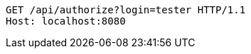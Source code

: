 [source,http,options="nowrap"]
----
GET /api/authorize?login=tester HTTP/1.1
Host: localhost:8080

----